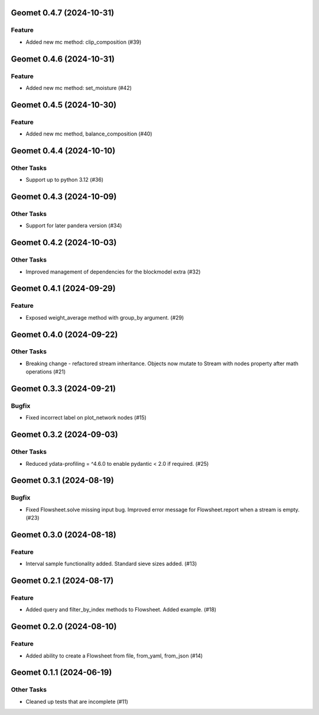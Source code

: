 Geomet 0.4.7 (2024-10-31)
=========================

Feature
-------

- Added new mc method: clip_composition (#39)


Geomet 0.4.6 (2024-10-31)
=========================

Feature
-------

- Added new mc method: set_moisture (#42)


Geomet 0.4.5 (2024-10-30)
=========================

Feature
-------

- Added new mc method, balance_composition (#40)


Geomet 0.4.4 (2024-10-10)
=========================

Other Tasks
-----------

- Support up to python 3.12 (#36)


Geomet 0.4.3 (2024-10-09)
=========================

Other Tasks
-----------

- Support for later pandera version (#34)


Geomet 0.4.2 (2024-10-03)
=========================

Other Tasks
-----------

- Improved management of dependencies for the blockmodel extra (#32)


Geomet 0.4.1 (2024-09-29)
=========================

Feature
-------

- Exposed weight_average method with group_by argument. (#29)


Geomet 0.4.0 (2024-09-22)
=========================

Other Tasks
-----------

- Breaking change - refactored stream inheritance. Objects now mutate to Stream with nodes property after math operations (#21)

Geomet 0.3.3 (2024-09-21)
=========================

Bugfix
------

- Fixed incorrect label on plot_network nodes (#15)


Geomet 0.3.2 (2024-09-03)
=========================

Other Tasks
-----------

- Reduced ydata-profiling = ^4.6.0 to enable pydantic < 2.0 if required. (#25)


Geomet 0.3.1 (2024-08-19)
=========================

Bugfix
------

- Fixed Flowsheet.solve missing input bug. Improved error message for Flowsheet.report when a stream is empty. (#23)


Geomet 0.3.0 (2024-08-18)
=========================

Feature
-------

- Interval sample functionality added. Standard sieve sizes added. (#13)


Geomet 0.2.1 (2024-08-17)
=========================

Feature
-------

- Added query and filter_by_index methods to Flowsheet.  Added example. (#18)


Geomet 0.2.0 (2024-08-10)
=========================

Feature
-------

- Added ability to create a Flowsheet from file, from_yaml, from_json (#14)


Geomet 0.1.1 (2024-06-19)
=========================

Other Tasks
-----------

- Cleaned up tests that are incomplete (#11)
